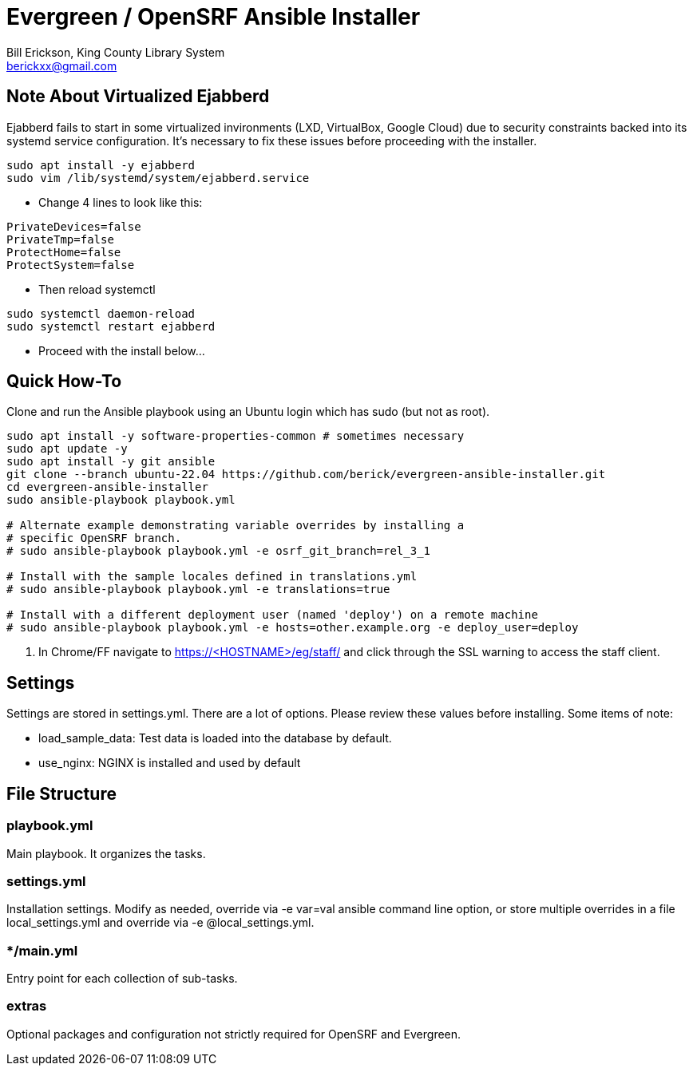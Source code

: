 = Evergreen / OpenSRF Ansible Installer
:author: Bill Erickson, King County Library System
:email: berickxx@gmail.com      

== Note About Virtualized Ejabberd

Ejabberd fails to start in some virtualized invironments (LXD, VirtualBox, 
Google Cloud) due to security constraints backed into its systemd service
configuration.  It's necessary to fix these issues before proceeding with
the installer.

[source,sh]
---------------------------------------------------------------------------
sudo apt install -y ejabberd
sudo vim /lib/systemd/system/ejabberd.service
---------------------------------------------------------------------------

* Change 4 lines to look like this:

[source,conf]
---------------------------------------------------------------------------
PrivateDevices=false
PrivateTmp=false
ProtectHome=false
ProtectSystem=false
---------------------------------------------------------------------------

* Then reload systemctl

[source,sh]
---------------------------------------------------------------------------
sudo systemctl daemon-reload                                                   
sudo systemctl restart ejabberd
---------------------------------------------------------------------------

* Proceed with the install below...

== Quick How-To

Clone and run the Ansible playbook using an Ubuntu login which has sudo
(but not as root).

[source,sh]
---------------------------------------------------------------------------
sudo apt install -y software-properties-common # sometimes necessary
sudo apt update -y
sudo apt install -y git ansible
git clone --branch ubuntu-22.04 https://github.com/berick/evergreen-ansible-installer.git
cd evergreen-ansible-installer
sudo ansible-playbook playbook.yml

# Alternate example demonstrating variable overrides by installing a 
# specific OpenSRF branch.
# sudo ansible-playbook playbook.yml -e osrf_git_branch=rel_3_1

# Install with the sample locales defined in translations.yml
# sudo ansible-playbook playbook.yml -e translations=true

# Install with a different deployment user (named 'deploy') on a remote machine
# sudo ansible-playbook playbook.yml -e hosts=other.example.org -e deploy_user=deploy
---------------------------------------------------------------------------

3. In Chrome/FF navigate to https://<HOSTNAME>/eg/staff/ and click 
   through the SSL warning to access the staff client.

== Settings

Settings are stored in settings.yml.  There are a lot of options.  Please
review these values before installing.  Some items of note:

* load_sample_data: Test data is loaded into the database by default.
* use_nginx: NGINX is installed and used by default

== File Structure

=== playbook.yml 

Main playbook.  It organizes the tasks.

=== settings.yml

Installation settings.  Modify as needed, override via -e var=val
ansible command line option, or store multiple overrides in a file
local_settings.yml and override via -e @local_settings.yml.

=== */main.yml

Entry point for each collection of sub-tasks.

=== extras

Optional packages and configuration not strictly required for OpenSRF 
and Evergreen.
